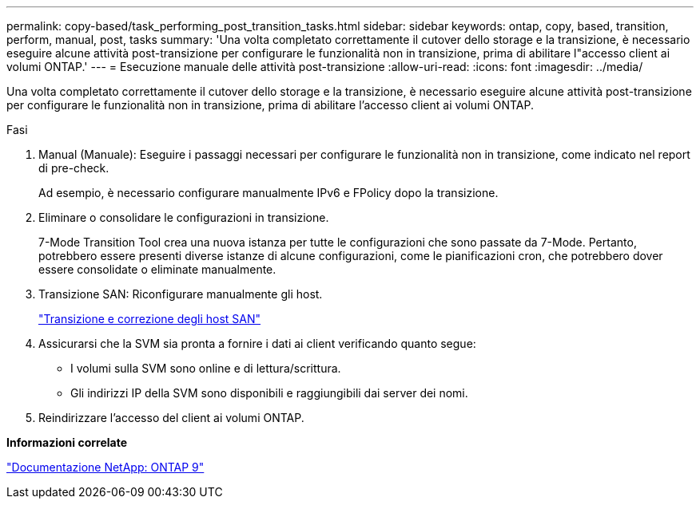 ---
permalink: copy-based/task_performing_post_transition_tasks.html 
sidebar: sidebar 
keywords: ontap, copy, based, transition, perform, manual, post, tasks 
summary: 'Una volta completato correttamente il cutover dello storage e la transizione, è necessario eseguire alcune attività post-transizione per configurare le funzionalità non in transizione, prima di abilitare l"accesso client ai volumi ONTAP.' 
---
= Esecuzione manuale delle attività post-transizione
:allow-uri-read: 
:icons: font
:imagesdir: ../media/


[role="lead"]
Una volta completato correttamente il cutover dello storage e la transizione, è necessario eseguire alcune attività post-transizione per configurare le funzionalità non in transizione, prima di abilitare l'accesso client ai volumi ONTAP.

.Fasi
. Manual (Manuale): Eseguire i passaggi necessari per configurare le funzionalità non in transizione, come indicato nel report di pre-check.
+
Ad esempio, è necessario configurare manualmente IPv6 e FPolicy dopo la transizione.

. Eliminare o consolidare le configurazioni in transizione.
+
7-Mode Transition Tool crea una nuova istanza per tutte le configurazioni che sono passate da 7-Mode. Pertanto, potrebbero essere presenti diverse istanze di alcune configurazioni, come le pianificazioni cron, che potrebbero dover essere consolidate o eliminate manualmente.

. Transizione SAN: Riconfigurare manualmente gli host.
+
http://docs.netapp.com/ontap-9/topic/com.netapp.doc.dot-7mtt-sanspl/home.html["Transizione e correzione degli host SAN"]

. Assicurarsi che la SVM sia pronta a fornire i dati ai client verificando quanto segue:
+
** I volumi sulla SVM sono online e di lettura/scrittura.
** Gli indirizzi IP della SVM sono disponibili e raggiungibili dai server dei nomi.


. Reindirizzare l'accesso del client ai volumi ONTAP.


*Informazioni correlate*

http://docs.netapp.com/ontap-9/index.jsp["Documentazione NetApp: ONTAP 9"]
